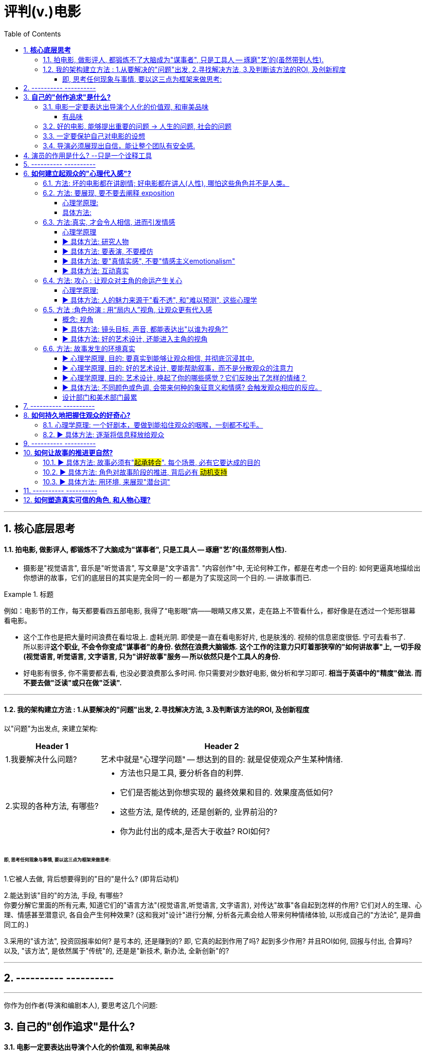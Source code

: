 
= 评判(v.)电影
:toc:
:toclevels: 4
:sectnums:


---

== **核心底层思考**

==== 拍电影, 做影评人, 都锻炼不了大脑成为"谋事者", 只是工具人 -- 琢磨"艺'的(虽然带到人性).

- 摄影是"视觉语言", 音乐是"听觉语言", 写文章是"文字语言". "内容创作"中, 无论何种工作，都是在考虑一个目的: 如何更逼真地描绘出你想讲的故事，它们的底层目的其实是完全同一的 -- 都是为了实现这同一个目的. -- 讲故事而已.

.标题
====
例如：电影节的工作，每天都要看四五部电影, 我得了“电影眼”病——眼睛又疼又累，走在路上不管看什么，都好像是在透过一个矩形银幕看电影。
====

- 这个工作也是把大量时间浪费在看垃圾上. 虚耗光阴. 即使是一直在看电影好片, 也是肤浅的. 视频的信息密度很低. 宁可去看书了.  +
所以影评**这个职业, 不会令你变成"谋事者"的身份. 依然在浪费大脑锻炼. 这个工作的注意力只盯着那狭窄的"如何讲故事"上, 一切手段(视觉语言, 听觉语言, 文字语言, 只为"讲好故事"服务 -- 所以依然只是个工具人的身份.**

- 好电影有很多, 你不需要都去看, 也没必要浪费那么多时间. 你只需要对少数好电影, 做分析和学习即可. **相当于英语中的"精度"做法. 而不要去做"泛读"或只在做"泛读".**

---

==== 我的架构建立方法 : 1.从要解决的"问题"出发, 2.寻找解决方法, 3.及判断该方法的ROI, 及创新程度

以"问题"为出发点, 来建立架构:

[options="autowidth" cols="1a,1a"]
|===
|Header 1 |Header 2

|1.我要解决什么问题?
|艺术中就是"心理学问题" -- 想达到的目的: 就是促使观众产生某种情绪.
|2.实现的各种方法, 有哪些?
|- 方法也只是工具, 要分析各自的利弊.
- 它们是否能达到你想实现的 最终效果和目的. 效果度高低如何?
- 这些方法, 是传统的, 还是创新的, 业界前沿的?
- 你为此付出的成本,是否大于收益? ROI如何?
|===

====== 即, 思考任何现象与事情, 要以这三点为框架来做思考:

1.它被人去做, 背后想要得到的"目的"是什么? (即背后动机)

2.能达到该"目的"的方法, 手段, 有哪些? +
你要分解它里面的所有元素, 知道它们的"语言方法"(视觉语言,听觉语言, 文字语言), 对传达"故事"各自起到怎样的作用? 它们对人的生理、心理、情感甚至潜意识, 各自会产生何种效果?
(这和我对"设计"进行分解, 分析各元素会给人带来何种情绪体验, 以形成自己的"方法论", 是异曲同工的.)

3.采用的"该方法", 投资回报率如何? 是亏本的, 还是赚到的? 即, 它真的起到作用了吗? 起到多少作用? 并且ROI如何, 回报与付出, 合算吗? +
以及, "该方法", 是依然属于"传统"的,  还是是"新技术, 新办法, 全新创新"的?


---

== ---------- ----------

---

你作为创作者(导演和编剧本人), 要思考这几个问题:

== **自己的"创作追求"是什么?**

==== 电影一定要表达出导演个人化的价值观, 和审美品味

[cols="1a,1a" options="autowidth" ]
|===
|优秀的导演 -> 富有自己的野心和想法 |烂导演 -> 只是在交"作业", 而不是在创造"作品"

|你作为导演, 就要为影片注入个人风格 (xx作品).
**既然由你来导演这部影片, 那一定就是反映的你的想法和价值观, 而不是别人的. 否则还要你来拍干嘛?** 随便找个人去拍就行. 很多自编自导型导演, 他们的作品无疑都能反映导演本人的思想、
品位、观点以及执念。 +
(想想为什么观众喜欢看 Zack Snyder 版的<正义联盟>)

|平庸的作品, 就是给人感觉: 它不是诞生于个人的独特想法，而是诞生在好莱坞流水线模式下，平庸、无趣. **他们的电影毫无"个人特色", 或者"作者表达"可言。**

差劲的导演只会这样拍 —— 一个主镜头，一个中景特写，再加上一系列的特写镜头——然后将这些镜头随随便便剪到一块儿，电影就算完成了。(**好的导演会在每部电影中注入自己的独特风格，由此打造的观影体验，远比看着画面简单地在特写镜头、中景镜头和主镜头之间来回切换, 要有趣得多。**)

.标题
====
差劲的导演, 他们只满足于拍摄“ 覆盖镜头”（coverage）。所谓的“覆盖镜头”，就是给每场戏的环境随随便便拍一个定场镜头，再加上一系列中特写镜头（medium close-up，即拍摄人物胸部以上的部分）和特写镜头（close-up），然后在这两类镜头之间机械地来回切换。 +
这种拍法效率高、很实用，但也毫无想象力可言，这正是阿尔弗雷德·希区柯克最鄙视的“看人说话的电影”（pictures of people talking）。
====

- 他们要么随便剪辑, 不是在引导观众。(**好的导演会通过各种手段, 不断影响观众的感知与预期 -- 引导我们的眼睛和情绪, 心情.**)
- 要么通过过度剪辑的特写镜头, 对观众进行过多的引导，让我们没有选择的余地。
|===

---


====== 有品味
并不是说风格端庄得体、画面好看就叫“有品位”. **品位就是一种"审慎但绝不沉闷的平衡感".**

---

==== 好的电影, 能够提出重要的问题 -> 人生的问题, 社会的问题

[cols="1a,1a" options="autowidth"]
|===
|“值得拍”的主题 |差的电影主题

|**“值得拍”的电影，会反映我们人生的问题(历史、现代生活、人性、希望、绝望等), 这个世界的问题. 传递强烈的情感 -- 让观众陷入难以抉择的难题中，反省自己根深蒂固的某些观念**, 让我们被电影重塑.

.标题
====
例如：表面上, 《不羁夜》（Boogie Nights）是对七十年代洛杉矶色情业工作者的淫猥一瞥，但实际上，它想表达的是个人在"站队文化"中寻找自我，反映人们的价值观与身份, 是如何随着科技的发展而变化，以及电影媒介本身的浪漫与脆弱。
====

.标题
====
例如： 表面上，《正午》是一部小镇警长式西部片，讲述警长努力在镇上寻求帮助却无人响应，最后只能孤身对抗犯罪团伙的故事。但它底层的内核主题, 是在控诉民粹主义盛行下的政治怯懦。
====

|====== 廉价心灵鸡汤

即: 只表现最浅薄的"真善美".

====== 灌输说教

即 : 主题过于直白、恨不得打在广告牌上直接告诉你. 这样的影片会让观众感觉在被灌输思想，而不是受到启发或获得娱乐。  (中国春晚的小品) +
一个好的剧本, 要让观众自己去思考，挖掘其中的深意。(展现而不讲述)

|===



---

==== 一定要保护自己对电影的设想

**导演每时每刻都要牢记, 一定要保护自己对电影的设想. 否则只要他犹豫不决, 放松信念和标准, 图方便求省事, 那拍出来的电影就很可能面目全非。** +
- 是满足于拍摄一个平庸的剧本，还是坚持多做一次重写？ +
- 是否愿意为了选出一个合适的演员, 而暂停制作？

导演必须处理好片拍期间的各种意外情况和问题. +
- 当一阵浓雾突然在镜头中出现时, 要作何反应？ +
- 当科帕卡瓦纳餐厅, 拒绝摄制组在入口处拍摄时, 又要如何应对？

优秀的导演: +
绝不会让你看出某天的天气, 是如何影响某个重要镜头的拍摄. +
也不会让你看出某个演员在某场戏中的演技, 不如另一个演员.

---

==== 导演必须展现出自信，能让整个团队有安全感.

---

== 演员的作用是什么? --只是一个诠释工具

**演员只是一个诠释工具，观众是通过他们来理解影片故事的意义与情感。** 演员在表演中仅作为"工具"而在——通过他们的脸、身体和声音, 和他们的精神活动，通过思考、分析、想象，来把角色演活。

---

== ---------- ----------

---

== **如何建立起观众的"心理代入感"?**

==== 方法: 坏的电影都在讲剧情; 好电影都在讲人(人性), 哪怕这些角色并不是人类。

这部电影只是一个剧情PPT，还是一个引人入胜的故事？我讨厌剧情，但我喜欢故事。

一部改编作品的失败，最大的原因在于编剧**一味照搬剧情和角色，没有仔细研究原作，去挖掘其中情感、内涵、隐喻，甚至是诗意。拜他们所赐，将原本富有深度和质感的作品, 被改编得平庸而肤浅。**

---

==== 方法: 要展现, 要不要去阐释 exposition

.标题
====
▶ exposition : +
/ˌekspəˈzɪʃn/  a full explanation of a theory, plan, etc. （理论、计划等的）解释，说明，阐述 /（产品的）展销；商品交易会；产品博览会 +
=> ex-向外 + -posit-放置 + -ion名词词尾
====

阐释（exposition）是编剧的一大禁忌。“阐释”就是通过对白, 来解释角色的背景, 或展现内在的情感。(#**你自己看电影, 能通过亲自体验与感悟, 得出你自己的启示;  而你去看"xx分钟带你看完xx电影"这种, 就是在听阐释. 就是经过别人过滤后出来的东西了, 对你有没有价值就很值得怀疑.**#)

====== 心理学原理:

为什么exposition是糟糕的?  原因它会带来这些负面作用:

[options="autowidth"]
|===
|Header 1 |Header 2

|-> 阐释会对影片的"可信度"造成负面影响.
|在现实生活中，真的会有人这样说“我做了×××（菜名），这是你最喜欢的一道菜”吗？

|-> 阐释会破坏影片的节奏
|特别是当角色突然停止行动，开始讨论他们早就心知肚明的事情，只为让观众了解情况。
|===

====== 具体方法:

用其他更好的方法来实现 exposition, 如:

[options="autowidth"]
|===
|Header 1 |Header 2

|边走边聊
|让角色在匆匆穿过走廊的时候快速对话.
|===

---

==== 方法:真实, 才会令人相信, 进而引发情感

====== 心理学原理

[options="autowidth" cols="1a,1a"]
|===
|Header 1 |Header 2

|-> 真情才会打动人
|一部电影一定要让观众觉得可信，细到每一个词、每一个眼神、每一个领带夹、每一个茶杯，**都要"真实可信"。只有这样, 才能激发出他们的情感, 而不会因为"太假"而引不出真情.**

- 例如：很多灾难特效大片, 打动不了观众, 就是因为它们都只是呈现灾难和奇观的载具.  这些电影只有剧情，没有故事；只有角色，没有人；只有刺激，没有感情。总而言之，没有可信度。

- 例如：最忌讳被观众发现表演痕迹的类型片，可能是喜剧片。很多演员都会告诉你，演喜剧的时候，千万不能一心想着逗人发笑。**如果观众感受到演员是在故意演给他们看, 他们就会出戏.**


|-> 你越没生活体验过的, 越能唬弄你
|动作戏要比文戏简单得多。你拿AK-47扫射过人群吗？你没有, 那我拍成什么都能糊弄你. 但如果我拍的是一对夫妇吵架的戏, 那你是有生活经验的, 所以这场戏逼不逼真，你一看便知。(观众生活中越没体验过的，越好糊弄，比如武侠片, 天马行空的武侠动作设计.  还有机器人, 外星人长什么样子的设计.)
|===

---

====== ▶ 具体方法: 研究人物

#**必须要对角色进行研究，研究一直都是优质表演的重要组成部分。**# 好演员, 在扮演角色之前要做海量的研究工作。他们一拿到剧本，#**要做的第一件事就是分析角色，拆解每个角色的对白和行为，理解角色说的每一句话、做的每一件事（或者不做的事情）背后的含义。**#

(正如郭德纲所说: 说三国, 发生了什么事情不重要, 重要的是分析人物背后的心理和动机, 这些底层原因, 才是导致各种表层事件发生的源泉. )

---

====== ▶ 具体方法: 要表演, 不要模仿

**演员要演出角色的心理状态，而不是单纯的模仿.** 要把自己放进角色里。你不是在演一个混蛋，而是要把你内心的那个混蛋展示出来。

因为 #**"模仿"并不属于"角色刻画"，不会为此揣摩角色的心理活动，也不会为他们塑造一个完整的内心世界。**# 从"角色模仿"到"角色刻画" 之间的距离还相差很远.  距离打造一个活生生的人、一个能透过屏幕与观众达成情感连接的人, 还差得远。(即: 神似>形似)

.标题
====
例如：一个演员要在电影中模仿尼克松, 轻而易举, 但如果只做到这一点, 那他在艺术性上绝不会比 <The Tonight Show 今夜秀> 中 Rich Little 的"尼克松模仿秀"高明到哪里去。
====

要想彻底演活一个角色，意味着你的走路、说话、**思考、生活方式, 都要和角色一致。**

---

====== ▶ 具体方法: 要"真情实感", 不要"情感主义emotionalism"

尽力保持克制，不到万不得已时千万不要哭，不要喊，更不要浮夸。否则，演员呈现的只有情感主义（emotionalism），而没有情感。 +
#**浮夸的说话风格和装模作样的动作，让他看上去更像是个搞笑演员在模仿，而不是在呈现一个真实角色。**#

电影并不需要演员像演话剧那样, 抑扬顿挫地讲话，或者动作举止夸张激烈。要让情绪自然流露。 +
舞台剧式表演, “鬼脸型”表演（mugging）, 他们只是把他们认为角色会做出的举动“演出来”，而不是让角色从他们体内长出来。 (香港电影<东成西就>就是如此浮夸.)

.标题
====
例如：导演不经任何排练，直接将 George Clooney 丢进场景中让他表演，Clooney 总是一脸“茫然不知所措”，这也非常符他饰演的这个角色的心境。
====

不管演员表演是以静制动，还是夸张戏剧化，衡量一个演员表演的好坏，应该看观众是否获得情感共鸣：演员的表演, 是帮助了我们进入银幕中的世界，还是让我们觉得出戏？(#**过程和手段不重要, 结果和效果才最重要.**#) +
问题不在于演员能不能演自己，而在于他的行为是否影响到了角色的塑造。演员用什么表演方法并不重要，重要的是最终效果. #important

---

====== ▶ 具体方法: 互动真实

你可以留心演员在不说话时，脸上是否会失去一些神采；或者当另一位演员在说话时，他能否像注意自己的台词一样, 注意对方的台词。

---

==== 方法: 攻心 : 让观众对主角的命运产生关心

====== 心理学原理:

**只有当你(观众)对这些人(角色)产生了关心, 你才会进一步关心和主角相关的一切.**

所以在电影的开场处, 就要让主角有足够的吸引力或角色深度，**让观众愿意跟随主角到天涯海角 (如同你对情人一样)**（或者至少跟到影片结束）。

即使是塑造令人讨厌的角色，好的编剧也要赋予他值得同情的点。**因为如果没有这些特点，编剧对这些角色, 就不会有兴趣去塑造. (即使是反派, 也要有魅力. 有魅力的反派更能衬托主角的魅力, 人是互相抬高的. 优秀的敌人能衬托出你更优秀.)**

.标题
====
例如：Angelina Jolie 在 <Salt 特工绍特> 中，她扮演了一个俄国间谍。这样的角色一般并不需要太多观众的共情，但**没有共情, 演员就很难与观众形成情感联系**，但 Angelina Jolie 想要搭建这种联系, 所以其实这个角色身上很多极端的地方, 都是她自己塑造的.
====

---

====== ▶ 具体方法: 人的魅力来源于"看不透", 和"难以预测", 这些心理学

角色让人真实可信, 又觉得难以预测 (难以预测才会带来性格魅力).
  神秘感起到了重要的作用：伟大的演员能不断勾起我们的好奇心.

既要"透明"到能让观众瞬间了解角色，又要"内敛"到让观众好奇角色下一步会怎么做。

---

==== 方法 :角色扮演 : 用“局内人”视角, 让观众更有代入感

====== 概念: 视角

电影视角: 我们身处谁的世界？又是通过谁的眼睛看世界？ 影片的视角是在变化，还是始终如一？ +
要清楚电影的视角：是谁在银幕世界中引领观众？我们是透过谁的眼睛和情感, 来看待故事中的矛盾冲突、悲欢离合、失败与成功的？**要确保“从剧本到片场”（再到银幕）全程视角一致。**


可采取的视角包括:
[cols="1a,1a" options="autowidth"]
|===
|Header 1 |Header 2


|某个角色的主观视角， <- “局内人风格”导演风格.
|
.标题
====
例如：《后窗》几乎全程都是通过主角视角来进行叙事。镜头全程陪伴杰弗里斯，我们只能见其所见，闻其所闻. 但在影片的某一个场景中，趁着杰弗里斯入睡，镜头向观众透露了一条关键信息。这条信息对于观众理解整个故事有着重要作用，但是主角自己并不知情。这是一招不着痕迹的作弊手法，目的是让观众对接下来的故事走向更加好奇。
====

.标题
====
例如：Paul Greengrass (<谍影重重>导演) 特别喜欢让摄影机紧跟主角行动，而且频频使用特写镜头. 他们的镜头紧紧跟随影片主角，让观众感觉自己不是一个安静的观察者，而更像是片中的一员。
====

|经典的全知、中立视角
|

|如上帝般, 冷眼旁观的视角 <- “局外人风格”导演风格.
|.标题
====
例如：《拆弹部队》的视角类似于第三方的记者视角，从来没出现全知视角（omniscient eye）——即镜头永远不会拉到一定距离之外，用“上帝视角”来观察银幕上发生的一切.
====
|===

通常来说，优秀的导演手法, 应该介于这两种极端之间 —— **私密但持重；客观但不冷淡；处在一定距离外冷静观察，但仍保持尊重与同情。**

---

====== ▶ 具体方法: 镜头目标, 声音, 都能表达出"以谁为视角?"

摄影机摆在哪里，镜头反映的是谁的视点，观众是通过谁的耳朵听声音，电影配乐是在传达谁的内心情感，都取决于角色和角色视角。

---

====== ▶ 具体方法: 好的艺术设计, 还能进入主角的视角

.标题
====
例如：<Black Swan> 中, 通过对镜子、窗子等带反射面的母题运用，来展现一位芭蕾舞女演员的心灵走向崩溃的过程。
====

---

==== 方法: 故事发生的环境真实

====== ▶ 心理学原理, 目的: 要真实到能够让观众相信, 并彻底沉浸其中.

一部电影可以漂亮过头吗？片中 Stanley Kubrick 对于画面的追求，远超他对故事内涵、情节驱动力和隐喻的追求。这是一种完美的不真实，**更多是为了凸显银幕上的美景，而不是由 Ryan O'Neal 饰演的主角。本末倒置了.**

这个世界好不好看不重要，重要的是它是否真实，是否能够让观众相信, 并彻底沉浸其中。(<天国王朝>中, 那些环境场景, 真的让人如同回到了中世纪的欧洲)

这就是普通的背景, 和优秀的艺术设计, 的区别 -- 前者是演员在静态背景下演戏，后者是在看得见、摸得着的世界中生活。

那些让人看完就忘的电影，里面所有的房子都带着千篇一律的白木桩围栏，所有的角色都穿着毫无特色的Dockers或者J.Jill 。这些片子的艺术指导, 没有为丰富"角色内涵"再做点儿什么，他们只是去商场买了点儿东西回来敷衍了事，除了搭建一个好看的背景供演员表演，他们什么也没做。

---

====== ▶ 心理学原理, 目的: 好的艺术设计, 要能帮助叙事，而不是分散观众的注意力

画面的背景中, 发生了什么？告诉了我们什么？画面的背景, 是在帮助叙事，还是分散了观众的注意力？

这些环境能反映生活在其中的角色的个人特点，就好像我们的房子能反映我们的性格一样。

---

====== ▶ 心理学原理, 目的: 艺术设计, 唤起了你的哪些感觉？它们反映出了怎样的情绪？


最好的艺术设计, 是难以察觉、不着痕迹的，观众可能根本意识不到它的存在。但艺术设计绝对不能完全消失，因为它有着"传递信息"和"表达情感"的作用。会对观众的"心理情绪"产生影响.

艺术设计的最终目的, 不是为了表面上的搭建物理场景，而是为了传递重要的"心理和情感信息"。 +
(后者才是本质目的，如同你建立自己的"设计方法论"时, 对"设计元素"的分解分析一样，看它们会带给人, 怎样不同的情绪体验, 这就是"各种元素"和"风格"所能起到的作用, 它们的价值所在.  #**如果这些东西不能给人带来你想要的情绪体验, 它们就没有存在价值. 正如<大逃杀>中的核心观点 -- 要成为有生存价值的成年人(元素).)**#

.标题
====
例如：为了凸显人物在政府机构面前的渺小无力，艺术指导故意突出建筑物的高大冷酷，给它们涂上了一层法西斯的色彩。
====

.标题
====
例如：Stanley Kubrick 的电影, 一直都是利用夸张设计, 来激起观众强烈情感反应的.  如《The Shining 闪灵》中阴森空荡的远望酒店. 酒店内新旧装饰元素的诡异交融、高得夸张的天花板、俗气的色彩搭配，以及反复出现的迷宫式设计母题 （motif），目的都是为了给观众, 营造出这样一种感觉 -- 好像被什么强大而邪恶的力量, 压得喘不过气来。
====

---

====== ▶ 具体方法: 不同颜色或色调, 会带来何种的象征意义和情感?  会触发观众相应的反应。

这些色彩是在帮助叙事，还是衬托、暗示当下已经很明显的情绪和信息？

.标题
====
例如：<Precious> 讲述的是一个被贫穷与家庭暴力围绕的女孩的成长故事。但导演依然使用了鲜艳的背景色, 目的是想要捕捉她在不屈不挠、努力求生中, 展现出的活力与乐观精神. “我们既要展现痛苦，也要展现美丽。”
====

---

====== 设计部门和美术部门最累

对细节的打磨，导致设计部门和美术部门通常都是最早开工. -- "我们会尽力为后来者设立一个高标杆，这样一来，任何人都没有理由偷懒", "这也是为什么我们把那么多的时间都花在素材积累上".

---



== ---------- ----------

---

== **如何持久地把握住观众的好奇心?**

==== 心理学原理: 一个好剧本，要做到能掐住观众的咽喉，一刻都不松手。

==== ▶ 具体方法: 逐渐将信息释放给观众

每隔一段时间，这个剧本就应该释放足够的信息 -> 让观众对接下来的故事发展保持好奇(吊胃口)，永远不觉得出戏、无聊或者毫无头绪。

.标题
====
例如：《唐人街》中，汤小心翼翼、一点一点地释放关于侦探杰克·盖特斯, 和他调查的洛杉矶富人家庭的信息，使观众全程保持精神集中，直到最终揭开真相。
====

.标题
====
例如：Manchester by the Sea 中，导演像折纸一样架构故事，随着折纸一点一点展开，我们也一步一步了解了钱德勒在几年前经历的惨剧。采用这个结构是因为钱德勒一直在想尽办法封闭这段记忆，埋藏过去的悔恨。换言之, 如果处理得当，影片的结构就是由角色的性格来决定的.
====

---

== ---------- ----------

---

== **如何让故事的推进更自然?**

==== ▶ 具体方法: 故事必须有"#起承转合#". 每个场景, 必有它要达成的目的

如果一部电影的展开, 只是从A点走到B点，再到C点再到D点，就犯了“ 章节化”（episodic）的问题. 就是**场景只是机械地串在一起，起承转合过于生硬**，缺乏连贯性，而不是自成一体、一气呵成。

每一场戏一定都是有它的目的的:  +
1.为了推进故事， +
2.揭露和角色有关的信息， +
3.为后来的剧情发展做铺垫。

**不能“推进剧情”或体现“角色发展”的场景, 都要删掉。**

---

==== ▶ 具体方法: 角色对故事阶段的推进, 背后必有 #动机支持#

演员**要弄清楚这些角色从何而来(想要获得的欲望需求是什么?)，要去向何方(行为动机指向哪里?)，以及在具体的某一刻，他们处在什么位置(每个阶段, 不同阶段的困境)。** (即角色意志的 过去, 现在, 和未来)

差的故事, 没有任何情节驱动力。编剧只是为了给主角找事做, 而给他强加不合情理的难题。#**缺乏"为什么要必须去做它"的动机, 观众就不会理解角色行为, 也就没有了共情.**#

---

==== ▶ 具体方法: 用环境, 来展现"潜台词"

如果离开冗长的对话场景，编剧就不能清晰地展现角色和角色动机，那就是一个坏剧本。

---


== ---------- ----------

---

== **如何塑造真实可信的角色, 和人物心理?**




